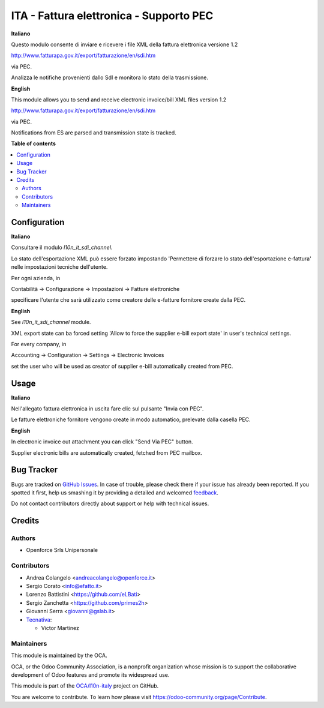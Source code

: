 ========================================
ITA - Fattura elettronica - Supporto PEC
========================================

.. !!!!!!!!!!!!!!!!!!!!!!!!!!!!!!!!!!!!!!!!!!!!!!!!!!!!
   !! This file is generated by oca-gen-addon-readme !!
   !! changes will be overwritten.                   !!
   !!!!!!!!!!!!!!!!!!!!!!!!!!!!!!!!!!!!!!!!!!!!!!!!!!!!

.. |badge1| image:: https://img.shields.io/badge/maturity-Beta-yellow.png
    :target: https://odoo-community.org/page/development-status
    :alt: Beta
.. |badge2| image:: https://img.shields.io/badge/licence-AGPL--3-blue.png
    :target: http://www.gnu.org/licenses/agpl-3.0-standalone.html
    :alt: License: AGPL-3
.. |badge3| image:: https://img.shields.io/badge/github-OCA%2Fl10n--italy-lightgray.png?logo=github
    :target: https://github.com/OCA/l10n-italy/tree/12.0/l10n_it_fatturapa_pec
    :alt: OCA/l10n-italy
.. |badge4| image:: https://img.shields.io/badge/weblate-Translate%20me-F47D42.png
    :target: https://translation.odoo-community.org/projects/l10n-italy-12-0/l10n-italy-12-0-l10n_it_fatturapa_pec
    :alt: Translate me on Weblate
.. |badge5| image:: https://img.shields.io/badge/runbot-Try%20me-875A7B.png
    :target: https://runbot.odoo-community.org/runbot/122/12.0
    :alt: Try me on Runbot

|badge1| |badge2| |badge3| |badge4| |badge5| 

**Italiano**

Questo modulo consente di inviare e ricevere i file XML della fattura elettronica versione 1.2

http://www.fatturapa.gov.it/export/fatturazione/en/sdi.htm

via PEC.

Analizza le notifiche provenienti dallo SdI e monitora lo stato della trasmissione.

**English**

This module allows you to send and receive electronic invoice/bill XML files version 1.2

http://www.fatturapa.gov.it/export/fatturazione/en/sdi.htm

via PEC.

Notifications from ES are parsed and transmission state is tracked.

**Table of contents**

.. contents::
   :local:

Configuration
=============

**Italiano**

Consultare il modulo `l10n_it_sdi_channel`.

Lo stato dell'esportazione XML può essere forzato impostando 'Permettere di forzare lo stato dell'esportazione e-fattura' nelle impostazioni tecniche dell'utente.

Per ogni azienda, in

Contabilità → Configurazione → Impostazioni → Fatture elettroniche

specificare l'utente che sarà utilizzato come creatore delle e-fatture fornitore create dalla PEC.

**English**

See `l10n_it_sdi_channel` module.

XML export state can ba forced setting 'Allow to force the supplier e-bill export state' in user's technical settings.

For every company, in

Accounting → Configuration → Settings → Electronic Invoices

set the user who will be used as creator of supplier e-bill automatically created from PEC.

Usage
=====

**Italiano**

Nell'allegato fattura elettronica in uscita fare clic sul pulsante "Invia con PEC".

Le fatture elettroniche fornitore vengono create in modo automatico, prelevate dalla casella PEC.

**English**

In electronic invoice out attachment you can click "Send Via PEC" button.

Supplier electronic bills are automatically created, fetched from PEC mailbox.

Bug Tracker
===========

Bugs are tracked on `GitHub Issues <https://github.com/OCA/l10n-italy/issues>`_.
In case of trouble, please check there if your issue has already been reported.
If you spotted it first, help us smashing it by providing a detailed and welcomed
`feedback <https://github.com/OCA/l10n-italy/issues/new?body=module:%20l10n_it_fatturapa_pec%0Aversion:%2012.0%0A%0A**Steps%20to%20reproduce**%0A-%20...%0A%0A**Current%20behavior**%0A%0A**Expected%20behavior**>`_.

Do not contact contributors directly about support or help with technical issues.

Credits
=======

Authors
~~~~~~~

* Openforce Srls Unipersonale

Contributors
~~~~~~~~~~~~

* Andrea Colangelo <andreacolangelo@openforce.it>
* Sergio Corato <info@efatto.it>
* Lorenzo Battistini <https://github.com/eLBati>
* Sergio Zanchetta <https://github.com/primes2h>
* Giovanni Serra <giovanni@gslab.it>

* `Tecnativa <https://www.tecnativa.com>`_:

  * Víctor Martínez

Maintainers
~~~~~~~~~~~

This module is maintained by the OCA.

.. image:: https://odoo-community.org/logo.png
   :alt: Odoo Community Association
   :target: https://odoo-community.org

OCA, or the Odoo Community Association, is a nonprofit organization whose
mission is to support the collaborative development of Odoo features and
promote its widespread use.

This module is part of the `OCA/l10n-italy <https://github.com/OCA/l10n-italy/tree/12.0/l10n_it_fatturapa_pec>`_ project on GitHub.

You are welcome to contribute. To learn how please visit https://odoo-community.org/page/Contribute.
